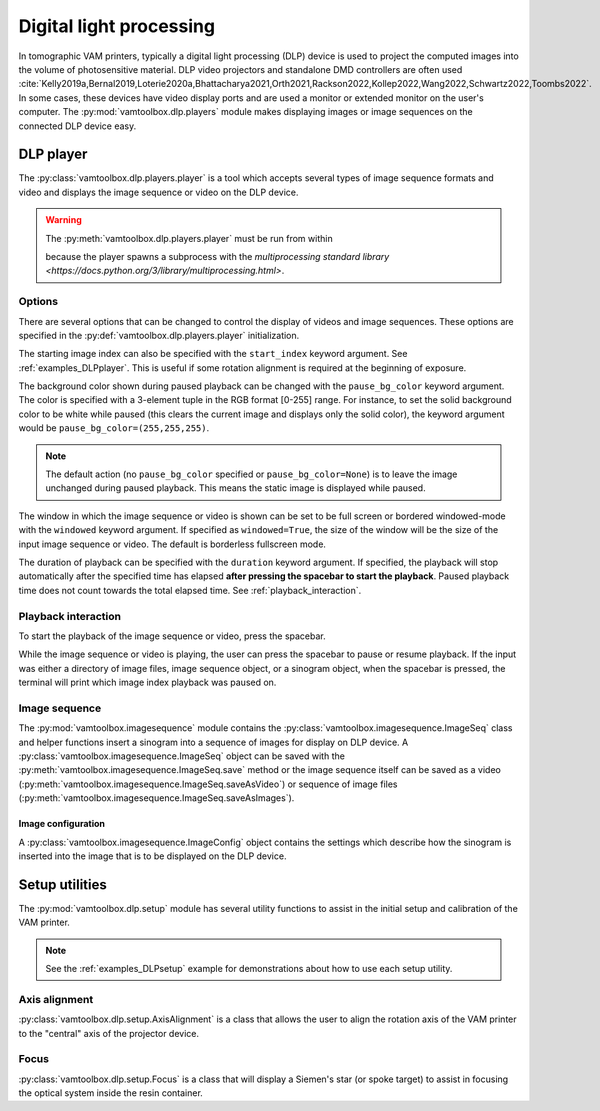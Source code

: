 .. _userguide_dlp:

########################
Digital light processing
########################

In tomographic VAM printers, typically a digital light processing (DLP) device is used to project the computed images into the volume of photosensitive material. DLP video projectors and standalone DMD controllers are often used :cite:`Kelly2019a,Bernal2019,Loterie2020a,Bhattacharya2021,Orth2021,Rackson2022,Kollep2022,Wang2022,Schwartz2022,Toombs2022`. In some cases, these devices have video display ports and are used a monitor or extended monitor on the user's computer. The :py:mod:`vamtoolbox.dlp.players` module makes displaying images or image sequences on the connected DLP device easy.

**********
DLP player
**********

.. raw:: html

    <video width="500px" controls="true" autoplay="true" loop="true">
        <source src="../../_static/trifurcated_vasculature_video.mp4" type="video/webm">
        Example player from video file source.
    </video>

The :py:class:`vamtoolbox.dlp.players.player` is a tool which accepts several types of image sequence formats and video and displays the image sequence or video on the DLP device. 

.. warning::
    The :py:meth:`vamtoolbox.dlp.players.player` must be run from within 

    .. code-block:: python
        if __name__ == "__main__":

    because the player spawns a subprocess with the `multiprocessing standard library <https://docs.python.org/3/library/multiprocessing.html>`. 

Options
=======

There are several options that can be changed to control the display of videos and image sequences. These options are specified in the :py:def:`vamtoolbox.dlp.players.player` initialization. 

The starting image index can also be specified with the ``start_index`` keyword argument. See :ref:`examples_DLPplayer`. This is useful if some rotation alignment is required at the beginning of exposure.

The background color shown during paused playback can be changed with the ``pause_bg_color`` keyword argument. The color is specified with a 3-element tuple in the RGB format [0-255] range. For instance, to set the solid background color to be white while paused (this clears the current image and displays only the solid color), the keyword argument would be ``pause_bg_color=(255,255,255)``. 

.. note::
    The default action (no ``pause_bg_color`` specified or ``pause_bg_color=None``) is to leave the image unchanged during paused playback. This means the static image is displayed while paused. 

The window in which the image sequence or video is shown can be set to be full screen or bordered windowed-mode with the ``windowed`` keyword argument. If specified as ``windowed=True``, the size of the window will be the size of the input image sequence or video. The default is borderless fullscreen mode. 

The duration of playback can be specified with the ``duration`` keyword argument. If specified, the playback will stop automatically after the specified time has elapsed **after pressing the spacebar to start the playback**. Paused playback time does not count towards the total elapsed time. See :ref:`playback_interaction`.

.. _playback_interaction:

Playback interaction
====================

To start the playback of the image sequence or video, press the spacebar.

While the image sequence or video is playing, the user can press the spacebar to pause or resume playback. If the input was either a directory of image files, image sequence object, or a sinogram object, when the spacebar is pressed, the terminal will print which image index playback was paused on. 



Image sequence
==============
The :py:mod:`vamtoolbox.imagesequence` module contains the :py:class:`vamtoolbox.imagesequence.ImageSeq` class and helper functions insert a sinogram into a sequence of images for display on DLP device. A :py:class:`vamtoolbox.imagesequence.ImageSeq` object can be saved with the :py:meth:`vamtoolbox.imagesequence.ImageSeq.save` method or the image sequence itself can be saved as a video (:py:meth:`vamtoolbox.imagesequence.ImageSeq.saveAsVideo`) or sequence of image files (:py:meth:`vamtoolbox.imagesequence.ImageSeq.saveAsImages`).


Image configuration
-------------------
A :py:class:`vamtoolbox.imagesequence.ImageConfig` object contains the settings which describe how the sinogram is inserted into the image that is to be displayed on the DLP device. 



***************
Setup utilities
***************

The :py:mod:`vamtoolbox.dlp.setup` module has several utility functions to assist in the initial setup and calibration of the VAM printer. 

.. note:: 
   See the :ref:`examples_DLPsetup` example for demonstrations about how to use each setup utility.

Axis alignment
==============
:py:class:`vamtoolbox.dlp.setup.AxisAlignment` is a class that allows the user to align the rotation axis of the VAM printer to the "central" axis of the projector device. 

Focus
=====
:py:class:`vamtoolbox.dlp.setup.Focus` is a class that will display a Siemen's star (or spoke target) to assist in focusing the optical system inside the resin container. 
